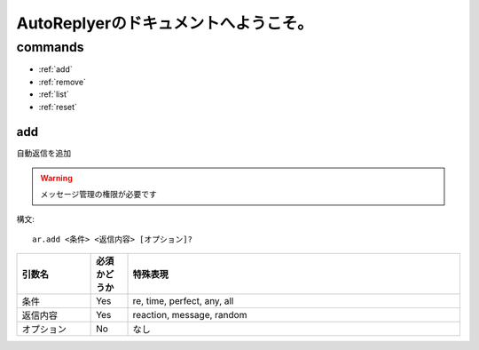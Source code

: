 =======================================
AutoReplyerのドキュメントへようこそ。
=======================================


commands
==========

* :ref:`add`
* :ref:`remove`
* :ref:`list`
* :ref:`reset`

add
-----
自動返信を追加

.. warning::
    メッセージ管理の権限が必要です


構文::

    ar.add <条件> <返信内容> [オプション]?



.. csv-table::
    :header: "引数名", "必須かどうか", "特殊表現"
    :widths: 18, 9, 81 
    
    "条件", "Yes", "re, time, perfect, any, all"
    "返信内容", "Yes", "reaction, message, random"
    "オプション", "No", "なし"
